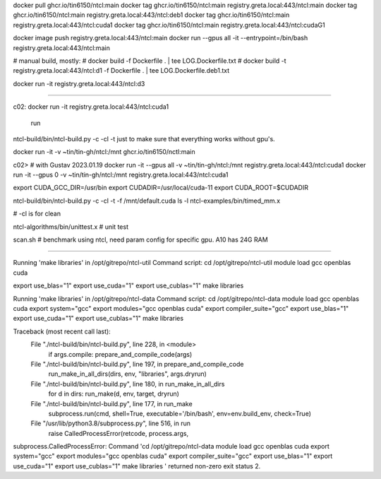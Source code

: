 
docker pull ghcr.io/tin6150/ntcl:main
docker tag  ghcr.io/tin6150/ntcl:main registry.greta.local:443/ntcl:main
docker tag  ghcr.io/tin6150/ntcl:main registry.greta.local:443/ntcl:deb1
docker tag  ghcr.io/tin6150/ntcl:main registry.greta.local:443/ntcl:cuda1
docker tag  ghcr.io/tin6150/ntcl:main registry.greta.local:443/ntcl:cudaG1

docker image push                     registry.greta.local:443/ntcl:main
docker run  --gpus all -it --entrypoint=/bin/bash   registry.greta.local:443/ntcl:main  


# manual build, mostly:
# docker build -f Dockerfile .  | tee LOG.Dockerfile.txt
# docker build -t registry.greta.local:443/ntcl:d1 -f Dockerfile .  | tee LOG.Dockerfile.deb1.txt

docker run -it registry.greta.local:443/ntcl:d3

~~~~~

c02:
docker run -it registry.greta.local:443/ntcl:cuda1
 run 
ntcl-build/bin/ntcl-build.py -c -cl -t 
just to make sure that everything works without gpu's.


docker run -it -v ~tin/tin-gh/ntcl:/mnt ghcr.io/tin6150/nctl:main


c02>  # with Gustav 2023.01.19
docker run -it --gpus all -v ~tin/tin-gh/ntcl:/mnt registry.greta.local:443/ntcl:cuda1
docker run -it --gpus 0 -v ~tin/tin-gh/ntcl:/mnt registry.greta.local:443/ntcl:cuda1

export CUDA_GCC_DIR=/usr/bin
export CUDADIR=/usr/local/cuda-11
export CUDA_ROOT=$CUDADIR

ntcl-build/bin/ntcl-build.py -c -cl -t -f /mnt/default.cuda
ls -l ntcl-examples/bin/timed_mm.x

# -cl is for clean

ntcl-algorithms/bin/unittest.x  # unit test

scan.sh # benchmark using ntcl, need param config for specific gpu.  A10 has 24G RAM

~~~~~

Running 'make libraries' in /opt/gitrepo/ntcl-util
Command script:
cd /opt/gitrepo/ntcl-util
module load gcc openblas cuda


export use_blas="1"
export use_cuda="1"
export use_cublas="1"
make libraries

Running 'make libraries' in /opt/gitrepo/ntcl-data
Command script:
cd /opt/gitrepo/ntcl-data
module load gcc openblas cuda
export system="gcc"
export modules="gcc openblas cuda"
export compiler_suite="gcc"
export use_blas="1"
export use_cuda="1"
export use_cublas="1"
make libraries

Traceback (most recent call last):
  File "./ntcl-build/bin/ntcl-build.py", line 228, in <module>
    if args.compile: prepare_and_compile_code(args)
  File "./ntcl-build/bin/ntcl-build.py", line 197, in prepare_and_compile_code
    run_make_in_all_dirs(dirs, env, "libraries", args.dryrun)
  File "./ntcl-build/bin/ntcl-build.py", line 180, in run_make_in_all_dirs
    for d in dirs: run_make(d, env, target, dryrun)
  File "./ntcl-build/bin/ntcl-build.py", line 177, in run_make
    subprocess.run(cmd, shell=True, executable='/bin/bash', env=env.build_env, check=True)
  File "/usr/lib/python3.8/subprocess.py", line 516, in run
    raise CalledProcessError(retcode, process.args,
subprocess.CalledProcessError: Command 'cd /opt/gitrepo/ntcl-data
module load gcc openblas cuda
export system="gcc"
export modules="gcc openblas cuda"
export compiler_suite="gcc"
export use_blas="1"
export use_cuda="1"
export use_cublas="1"
make libraries
' returned non-zero exit status 2.

